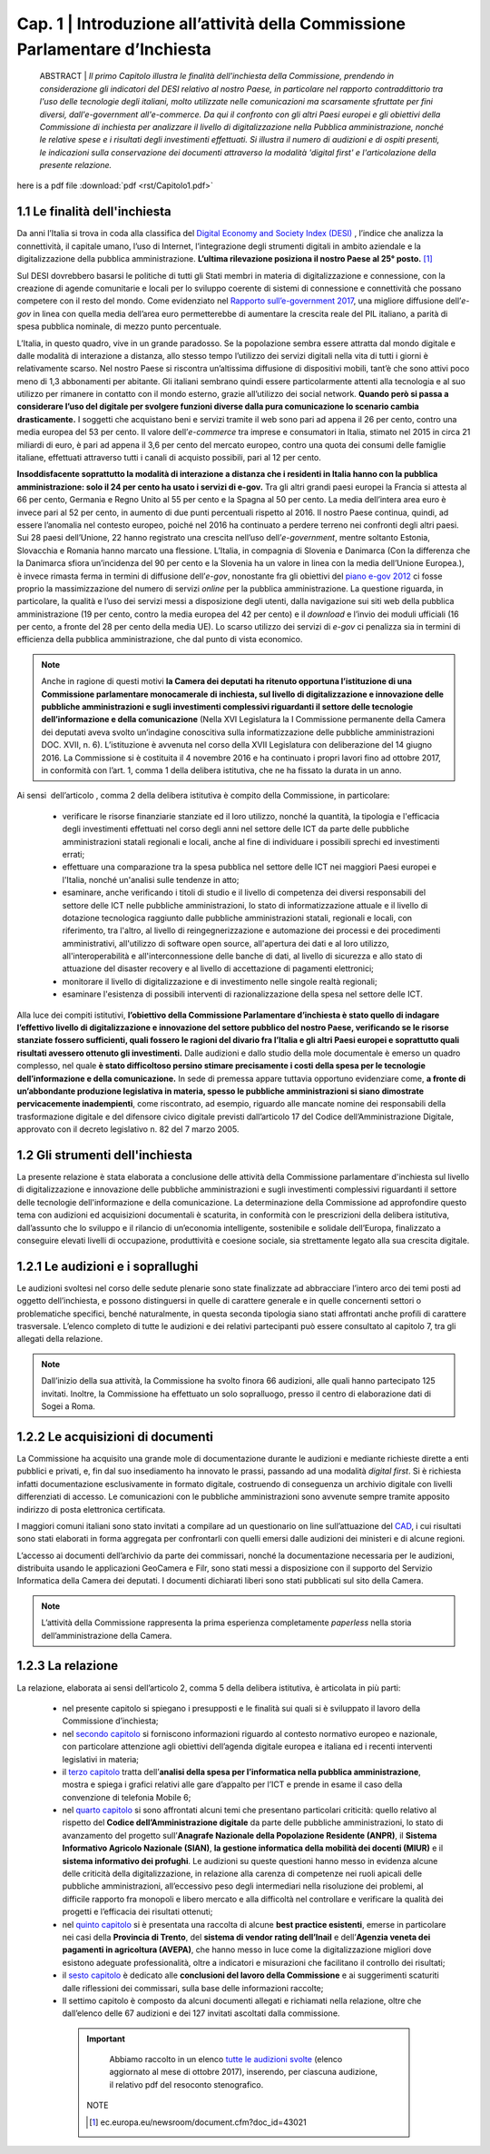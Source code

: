 =============================================================================
Cap. 1 | Introduzione all’attività della Commissione Parlamentare d’Inchiesta
=============================================================================

   ABSTRACT | *Il primo Capitolo illustra le finalità dell'inchiesta della Commissione,
   prendendo in considerazione gli indicatori del DESI relativo al nostro
   Paese, in particolare nel rapporto contraddittorio tra l'uso delle
   tecnologie degli italiani, molto utilizzate nelle comunicazioni ma
   scarsamente sfruttate per fini diversi, dall'e-government
   all'e-commerce. Da qui il confronto con gli altri Paesi europei e
   gli obiettivi della Commissione di inchiesta per analizzare il livello
   di digitalizzazione nella Pubblica amministrazione, nonché le relative
   spese e i risultati degli investimenti effettuati. Si illustra il numero
   di audizioni e di ospiti presenti, le indicazioni sulla conservazione
   dei documenti attraverso la modalità 'digital first' e l'articolazione
   della presente relazione.*
 
here is a pdf file :download:`pdf <rst/Capitolo1.pdf>`

1.1 Le finalità dell'inchiesta
^^^^^^^^^^^^^^^^^^^^^^^^^^^^^^^^^^^^^^
Da anni l’Italia si trova in coda alla classifica del `Digital Economy and Society Index (DESI) <https://ec.europa.eu/digital-single-market/en/desi>`_
, l’indice che analizza la connettività, il capitale umano, l’uso di Internet, l’integrazione degli strumenti digitali in ambito aziendale e la digitalizzazione della pubblica amministrazione. **L’ultima rilevazione posiziona il nostro Paese al 25° posto.** [1]_

Sul DESI dovrebbero basarsi le politiche di tutti gli Stati
membri in materia di digitalizzazione e connessione, con la creazione di
agende comunitarie e locali per lo sviluppo coerente di sistemi di
connessione e connettività che possano competere con il resto del mondo.
Come evidenziato nel `Rapporto sull’\ e-government 2017 <https://www.bemresearch.it/report/e-government/>`_, una migliore
diffusione dell’\ *e-gov* in linea con quella media dell’area euro
permetterebbe di aumentare la crescita reale del PIL italiano, a parità
di spesa pubblica nominale, di mezzo punto percentuale.

L’Italia, in questo quadro, vive in un grande paradosso. Se la
popolazione sembra essere attratta dal mondo digitale e dalle modalità
di interazione a distanza, allo stesso tempo l’utilizzo dei servizi
digitali nella vita di tutti i giorni è relativamente scarso. Nel nostro
Paese si riscontra un’altissima diffusione di dispositivi mobili, tant’è
che sono attivi poco meno di 1,3 abbonamenti per abitante. Gli italiani
sembrano quindi essere particolarmente attenti alla tecnologia e al suo
utilizzo per rimanere in contatto con il mondo esterno, grazie
all’utilizzo dei social network. **Quando però si passa a considerare
l’uso del digitale per svolgere funzioni diverse dalla pura
comunicazione lo scenario cambia drasticamente.** I soggetti che
acquistano beni e servizi tramite il web sono pari ad appena il 26 per
cento, contro una media europea del 53 per cento. Il valore
dell’\ *e-commerce* tra imprese e consumatori in Italia, stimato nel
2015 in circa 21 miliardi di euro, è pari ad appena il 3,6 per cento del
mercato europeo, contro una quota dei consumi delle famiglie italiane,
effettuati attraverso tutti i canali di acquisto possibili, pari al 12
per cento.

**Insoddisfacente soprattutto la modalità di interazione a distanza che i
residenti in Italia hanno con la pubblica amministrazione: solo il 24
per cento ha usato i servizi di e-gov.** Tra gli altri grandi paesi
europei la Francia si attesta al 66 per cento, Germania e Regno Unito al
55 per cento e la Spagna al 50 per cento. La media dell’intera area euro
è invece pari al 52 per cento, in aumento di due punti percentuali
rispetto al 2016. Il nostro Paese continua, quindi, ad essere l’anomalia
nel contesto europeo, poiché nel 2016 ha continuato a perdere terreno
nei confronti degli altri paesi. Sui 28 paesi dell’Unione, 22 hanno
registrato una crescita nell’uso dell’\ *e-government*, mentre soltanto
Estonia, Slovacchia e Romania hanno marcato una flessione. L’Italia, in
compagnia di Slovenia e Danimarca (Con la differenza che la Danimarca sfiora un’incidenza del 90 per cento e la Slovenia ha un valore in linea con la media dell’Unione Europea.), è invece rimasta ferma in termini di diffusione dell’\ *e-gov*, nonostante fra gli obiettivi del `piano
e-gov 2012 <http://leg16.camera.it/temiap/temi16/Piano%20egovernment%202012_report%20aggiornamento%20attivita.pdf>`_ ci fosse proprio la massimizzazione del numero di servizi *online* per la pubblica amministrazione. La questione riguarda, in
particolare, la qualità e l’uso dei servizi messi a disposizione degli
utenti, dalla navigazione sui siti web della pubblica amministrazione
(19 per cento, contro la media europea del 42 per cento) e il *download*
e l’invio dei moduli ufficiali (16 per cento, a fronte del 28 per cento
della media UE). Lo scarso utilizzo dei servizi di *e-gov* ci penalizza
sia in termini di efficienza della pubblica amministrazione, che dal
punto di vista economico.

.. note::

   Anche in ragione di questi motivi **la Camera dei deputati ha ritenuto
   opportuna l’istituzione di una Commissione parlamentare monocamerale di
   inchiesta, sul livello di digitalizzazione e innovazione delle pubbliche
   amministrazioni e sugli investimenti complessivi riguardanti il settore
   delle tecnologie dell’informazione e della comunicazione** (Nella XVI Legislatura la I Commissione permanente della Camera dei deputati aveva svolto un’indagine conoscitiva sulla informatizzazione delle pubbliche amministrazioni DOC. XVII, n. 6). L’istituzione
   è avvenuta nel corso della XVII Legislatura con deliberazione del 14
   giugno 2016. La Commissione si è costituita il 4 novembre 2016 e ha
   continuato i propri lavori fino ad ottobre 2017, in conformità con
   l’art. 1, comma 1 della delibera istitutiva, che ne ha fissato la durata
   in un anno.

Ai sensi  dell’articolo , comma 2 della delibera istitutiva è compito
della Commissione, in particolare:

 - verificare le risorse finanziarie stanziate ed il loro utilizzo,
   nonché la quantità, la tipologia e l'efficacia degli investimenti
   effettuati nel corso degli anni nel settore delle ICT da parte delle
   pubbliche amministrazioni statali regionali e locali, anche al fine
   di individuare i possibili sprechi ed investimenti errati;
 - effettuare una comparazione tra la spesa pubblica nel settore
   delle ICT nei maggiori Paesi europei e l'Italia, nonché un'analisi
   sulle tendenze in atto;
 - esaminare, anche verificando i titoli di studio e il livello di
   competenza dei diversi responsabili del settore delle ICT nelle
   pubbliche amministrazioni, lo stato di informatizzazione attuale e
   il livello di dotazione tecnologica raggiunto dalle pubbliche
   amministrazioni statali, regionali e locali, con riferimento, tra
   l'altro, al livello di reingegnerizzazione e automazione dei
   processi e dei procedimenti amministrativi, all'utilizzo di software
   open source, all'apertura dei dati e al loro utilizzo,
   all'interoperabilità e all'interconnessione delle banche di dati, al
   livello di sicurezza e allo stato di attuazione del disaster
   recovery e al livello di accettazione di pagamenti elettronici;
 - monitorare il livello di digitalizzazione e di investimento nelle
   singole realtà regionali;
 - esaminare l'esistenza di possibili interventi di
   razionalizzazione della spesa nel settore delle ICT.

Alla luce dei compiti istitutivi, **l’obiettivo della Commissione
Parlamentare d’inchiesta è stato quello di indagare l’effettivo livello
di digitalizzazione e innovazione del settore pubblico del nostro Paese,
verificando se le risorse stanziate fossero sufficienti, quali fossero
le ragioni del divario fra l’Italia e gli altri Paesi europei e
soprattutto quali risultati avessero ottenuto gli investimenti.** Dalle
audizioni e dallo studio della mole documentale è emerso un quadro
complesso, nel quale **è stato difficoltoso persino stimare precisamente i
costi della spesa per le tecnologie dell’informazione e della
comunicazione.** In sede di premessa appare tuttavia opportuno evidenziare
come, **a fronte di un’abbondante produzione legislativa in materia,
spesso le pubbliche amministrazioni si siano dimostrate pervicacemente
inadempienti**, come riscontrato, ad esempio, riguardo alle mancate nomine
dei responsabili della trasformazione digitale e del difensore civico
digitale previsti dall’articolo 17 del Codice dell’Amministrazione
Digitale, approvato con il decreto legislativo n. 82 del 7 marzo 2005.
  
1.2 Gli strumenti dell'inchiesta
^^^^^^^^^^^^^^^^^^^^^^^^^^^^^^^^^^^^^^
La presente relazione è stata elaborata a conclusione delle attività
della Commissione parlamentare d'inchiesta sul livello di
digitalizzazione e innovazione delle pubbliche amministrazioni e sugli
investimenti complessivi riguardanti il settore delle tecnologie
dell'informazione e della comunicazione. La determinazione della
Commissione ad approfondire questo tema con audizioni ed acquisizioni
documentali è scaturita, in conformità con le prescrizioni della
delibera istitutiva, dall’assunto che lo sviluppo e il rilancio di
un’economia intelligente, sostenibile e solidale dell’Europa,
finalizzato a conseguire elevati livelli di occupazione, produttività e
coesione sociale, sia strettamente legato alla sua crescita digitale.

1.2.1 Le audizioni e i soprallughi
^^^^^^^^^^^^^^^^^^^^^^^^^^^^^^^^^^^^^^

Le audizioni svoltesi nel corso delle sedute plenarie sono state
finalizzate ad abbracciare l’intero arco dei temi posti ad oggetto
dell’inchiesta, e possono distinguersi in quelle di carattere generale e
in quelle concernenti settori o problematiche specifici, benché
naturalmente, in questa seconda tipologia siano stati affrontati anche
profili di carattere trasversale. L’elenco completo di tutte le
audizioni e dei relativi partecipanti può essere consultato al capitolo
7, tra gli allegati della relazione. 

.. note::

   Dall’inizio della sua attività, la Commissione ha svolto finora 66 audizioni, alle quali hanno partecipato 125 invitati. Inoltre, la
   Commissione ha effettuato un solo sopralluogo, presso il centro di elaborazione dati di Sogei a Roma.

1.2.2 Le acquisizioni di documenti
^^^^^^^^^^^^^^^^^^^^^^^^^^^^^^^^^^^^^^

La Commissione ha acquisito una grande mole di documentazione durante le
audizioni e mediante richieste dirette a enti pubblici e privati, e, fin
dal suo insediamento ha innovato le prassi, passando ad una modalità
*digital first*. Si è richiesta infatti documentazione esclusivamente in
formato digitale, costruendo di conseguenza un archivio digitale con
livelli differenziati di accesso. Le comunicazioni con le pubbliche
amministrazioni sono avvenute sempre tramite apposito indirizzo di posta
elettronica certificata.

I maggiori comuni italiani sono stato invitati a compilare ad un
questionario on line sull’attuazione del `CAD <http://cad.readthedocs.io/it/ver_2017-12-13/index.html>`_, i cui risultati sono stati
elaborati in forma aggregata per confrontarli con quelli emersi dalle
audizioni dei ministeri e di alcune regioni.

L’accesso ai documenti dell’archivio da parte dei commissari, nonché la
documentazione necessaria per le audizioni, distribuita usando le
applicazioni GeoCamera e Filr, sono stati messi a disposizione con il
supporto del Servizio Informatica della Camera dei deputati. I documenti
dichiarati liberi sono stati pubblicati sul sito della Camera.

.. note::
  L’attività della Commissione rappresenta la prima esperienza
  completamente *paperless* nella storia dell’amministrazione della Camera.

1.2.3 La relazione
^^^^^^^^^^^^^^^^^^^^^^^^^^^^^^^^^^^^^^
La relazione, elaborata ai sensi dell’articolo 2, comma 5 della delibera
istitutiva, è articolata in più parti:

 - nel presente capitolo si spiegano i presupposti e le finalità sui
   quali si è sviluppato il lavoro della Commissione d’inchiesta;
 - nel `secondo capitolo <http://relazione-commissione-digitale.readthedocs.io/it/latest/CapitoloDue.html>`_
   si forniscono informazioni riguardo al contesto
   normativo europeo e nazionale, con particolare attenzione agli
   obiettivi dell’agenda digitale europea e italiana ed i recenti
   interventi legislativi in materia;
 - il `terzo capitolo <http://relazione-commissione-digitale.readthedocs.io/it/latest/CapitoloTre.html>`_
   tratta dell’**analisi della spesa per l’informatica
   nella pubblica amministrazione**, mostra e spiega i grafici relativi
   alle gare d’appalto per l’ICT e prende in esame il caso della
   convenzione di telefonia Mobile 6;
 - nel `quarto capitolo <http://relazione-commissione-digitale.readthedocs.io/it/latest/CapitoloQuattro.html>`_
   si sono affrontati alcuni temi che presentano
   particolari criticità: quello relativo al rispetto del **Codice
   dell’Amministrazione digitale** da parte delle pubbliche
   amministrazioni, lo stato di avanzamento del progetto sull’**Anagrafe
   Nazionale della Popolazione Residente (ANPR)**, il **Sistema Informativo
   Agricolo Nazionale (SIAN)**, **la gestione informatica della mobilità dei
   docenti (MIUR)** e il **sistema informativo dei profughi**. Le audizioni su
   queste questioni hanno messo in evidenza alcune delle criticità della
   digitalizzazione, in relazione alla carenza di competenze nei ruoli
   apicali delle pubbliche amministrazioni, all’eccessivo peso degli
   intermediari nella risoluzione dei problemi, al difficile rapporto
   fra monopoli e libero mercato e alla difficoltà nel controllare e
   verificare la qualità dei progetti e l’efficacia dei risultati
   ottenuti; 
 - nel `quinto capitolo <http://relazione-commissione-digitale.readthedocs.io/it/latest/CapitoloCinque.html>`_
   si è presentata una raccolta di alcune **best
   practice esistenti**, emerse in particolare nei casi della **Provincia
   di Trento**, del **sistema di vendor rating dell’Inail** e dell’**Agenzia
   veneta dei pagamenti in agricoltura (AVEPA)**, che hanno messo in luce
   come la digitalizzazione migliori dove esistono adeguate
   professionalità, oltre a indicatori e misurazioni che facilitano il
   controllo dei risultati;
 - il `sesto capitolo <http://relazione-commissione-digitale-docs.readthedocs.io/it/latest/CapitoloSei.html>`_ è dedicato alle **conclusioni del lavoro della
   Commissione** e ai suggerimenti scaturiti dalle riflessioni dei
   commissari, sulla base delle informazioni raccolte;
 - Il settimo capitolo è composto da alcuni documenti allegati e
   richiamati nella relazione, oltre che dall’elenco delle 67 audizioni
   e dei 127 invitati ascoltati dalla commissione.
   
   
  .. important::
     Abbiamo raccolto in un elenco `tutte le audizioni svolte <http://relazione-commissione-digitale-
     docs.readthedocs.io/it/latest/CapitoloSei.html>`_ (elenco aggiornato al mese di ottobre 2017), inserendo, per ciascuna          
     audizione, il relativo pdf del resoconto stenografico.

   
   NOTE
   
   .. [1] ec.europa.eu/newsroom/document.cfm?doc_id=43021
